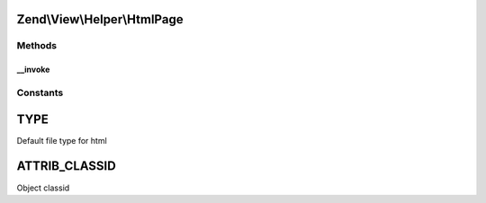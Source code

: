 .. View/Helper/HtmlPage.php generated using docpx on 01/30/13 03:32am


Zend\\View\\Helper\\HtmlPage
============================

Methods
+++++++

__invoke
--------

.. function:: __invoke()


    Output a html object tag

    :param string: The html url
    :param array: Attribs for the object tag
    :param array: Params for in the object tag
    :param string: Alternative content

    :rtype: string 





Constants
+++++++++

TYPE
====

Default file type for html

ATTRIB_CLASSID
==============

Object classid

